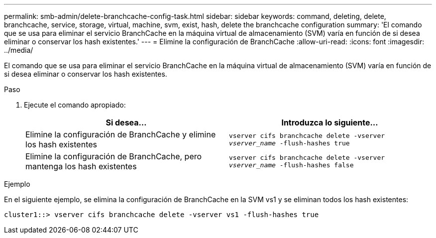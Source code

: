 ---
permalink: smb-admin/delete-branchcache-config-task.html 
sidebar: sidebar 
keywords: command, deleting, delete, branchcache, service, storage, virtual, machine, svm, exist, hash, delete the branchcache configuration 
summary: 'El comando que se usa para eliminar el servicio BranchCache en la máquina virtual de almacenamiento (SVM) varía en función de si desea eliminar o conservar los hash existentes.' 
---
= Elimine la configuración de BranchCache
:allow-uri-read: 
:icons: font
:imagesdir: ../media/


[role="lead"]
El comando que se usa para eliminar el servicio BranchCache en la máquina virtual de almacenamiento (SVM) varía en función de si desea eliminar o conservar los hash existentes.

.Paso
. Ejecute el comando apropiado:
+
|===
| Si desea... | Introduzca lo siguiente... 


 a| 
Elimine la configuración de BranchCache y elimine los hash existentes
 a| 
`vserver cifs branchcache delete -vserver _vserver_name_ -flush-hashes true`



 a| 
Elimine la configuración de BranchCache, pero mantenga los hash existentes
 a| 
`vserver cifs branchcache delete -vserver _vserver_name_ -flush-hashes false`

|===


.Ejemplo
En el siguiente ejemplo, se elimina la configuración de BranchCache en la SVM vs1 y se eliminan todos los hash existentes:

[listing]
----
cluster1::> vserver cifs branchcache delete -vserver vs1 -flush-hashes true
----